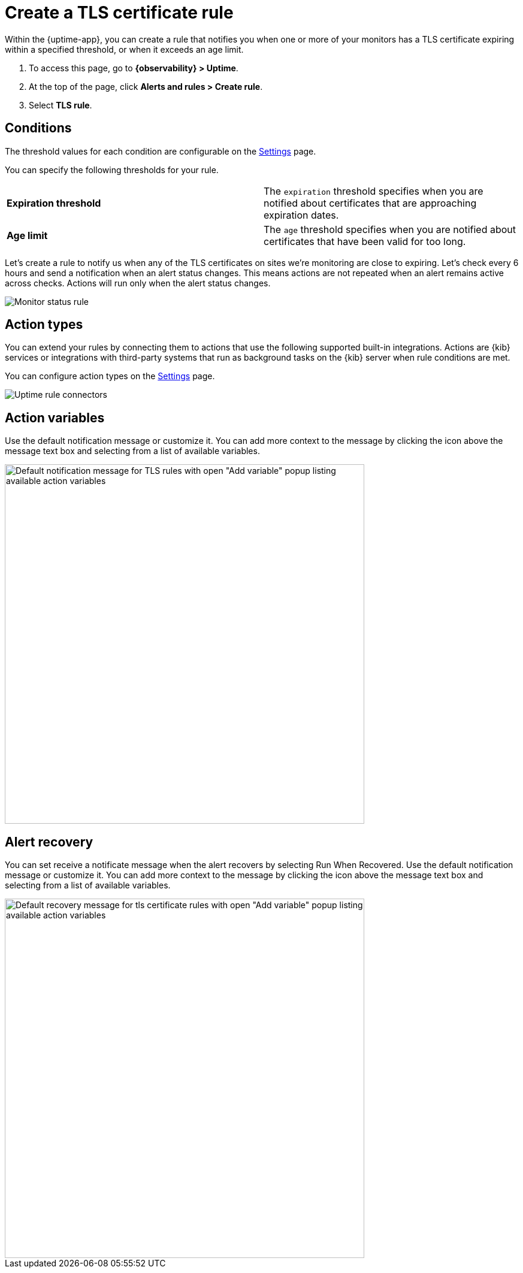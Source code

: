 [[tls-certificate-alert]]
= Create a TLS certificate rule

Within the {uptime-app}, you can create a rule that notifies
you when one or more of your monitors has a TLS certificate expiring
within a specified threshold, or when it exceeds an age limit.

. To access this page, go to *{observability} > Uptime*.
. At the top of the page, click *Alerts and rules > Create rule*.
. Select *TLS rule*.

[discrete]
[[tls-alert-conditions]]
== Conditions

The threshold values for each condition are configurable on the
<<configure-uptime-alert-connectors,Settings>> page.

You can specify the following thresholds for your rule.

|=== 

| *Expiration threshold* | The `expiration` threshold specifies when you are notified
about certificates that are approaching expiration dates.

| *Age limit* | The `age` threshold specifies when you are notified about certificates
that have been valid for too long.

|=== 

Let’s create a rule to notify us when any of the TLS certificates on sites we’re monitoring
are close to expiring. Let’s check every 6 hours and send a notification when an alert status changes.
This means actions are not repeated when an alert remains active across checks. Actions will run only when the
alert status changes.

[role="screenshot"]
image::images/tls-alert.png[Monitor status rule]

[discrete]
[[action-types-certs]]
== Action types

You can extend your rules by connecting them to actions that use the following
supported built-in integrations. Actions are {kib} services or integrations with
third-party systems that run as background tasks on the {kib} server when rule conditions are met.

You can configure action types on the <<configure-uptime-alert-connectors,Settings>> page.

[role="screenshot"]
image::images/alert-action-types.png[Uptime rule connectors]

[discrete]
[[action-variables-certs]]
== Action variables

Use the default notification message or customize it.
You can add more context to the message by clicking the icon above the message text box
and selecting from a list of available variables.

[role="screenshot"]
image::images/tls-certificate-alert-default-message.png[Default notification message for TLS rules with open "Add variable" popup listing available action variables,width=600]

[discrete]
[[recovery-variables-status]]
== Alert recovery

You can set receive a notificate message when the alert recovers by selecting Run When Recovered. Use the default notification message or customize it. You can add more context to the message by clicking the icon above the message text box and selecting from a list of available variables.

[role="screenshot"]
image::images/tls-certificate-alert-recovery.png[Default recovery message for tls certificate rules with open "Add variable" popup listing available action variables,width=600]